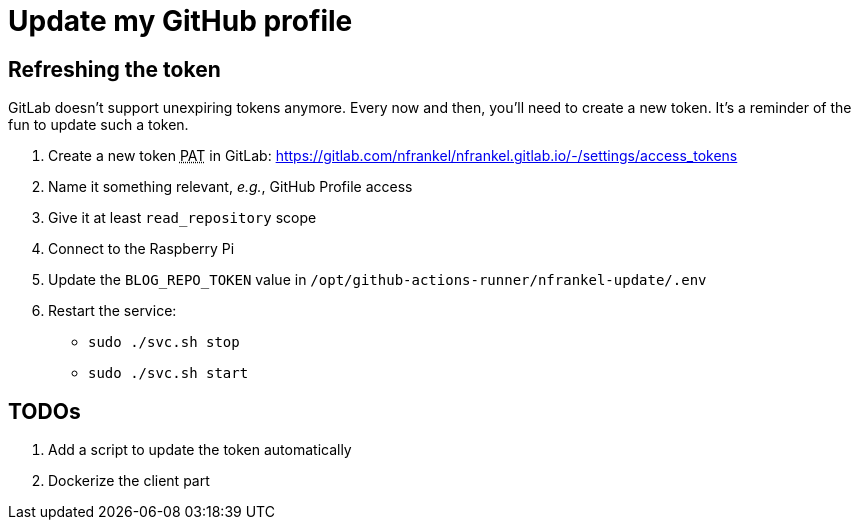 = Update my GitHub profile

== Refreshing the token

GitLab doesn't support unexpiring tokens anymore.
Every now and then, you'll need to create a new token.
It's a reminder of the fun to update such a token.

. Create a new token +++<abbr title="Project Access Token">PAT</abbr>+++ in GitLab: https://gitlab.com/nfrankel/nfrankel.gitlab.io/-/settings/access_tokens
. Name it something relevant, _e.g._, GitHub Profile access
. Give it at least `read_repository` scope
. Connect to the Raspberry Pi
. Update the `BLOG_REPO_TOKEN` value in `/opt/github-actions-runner/nfrankel-update/.env`
. Restart the service:
** `sudo ./svc.sh stop`
** `sudo ./svc.sh start`

== TODOs

. Add a script to update the token automatically
. Dockerize the client part
